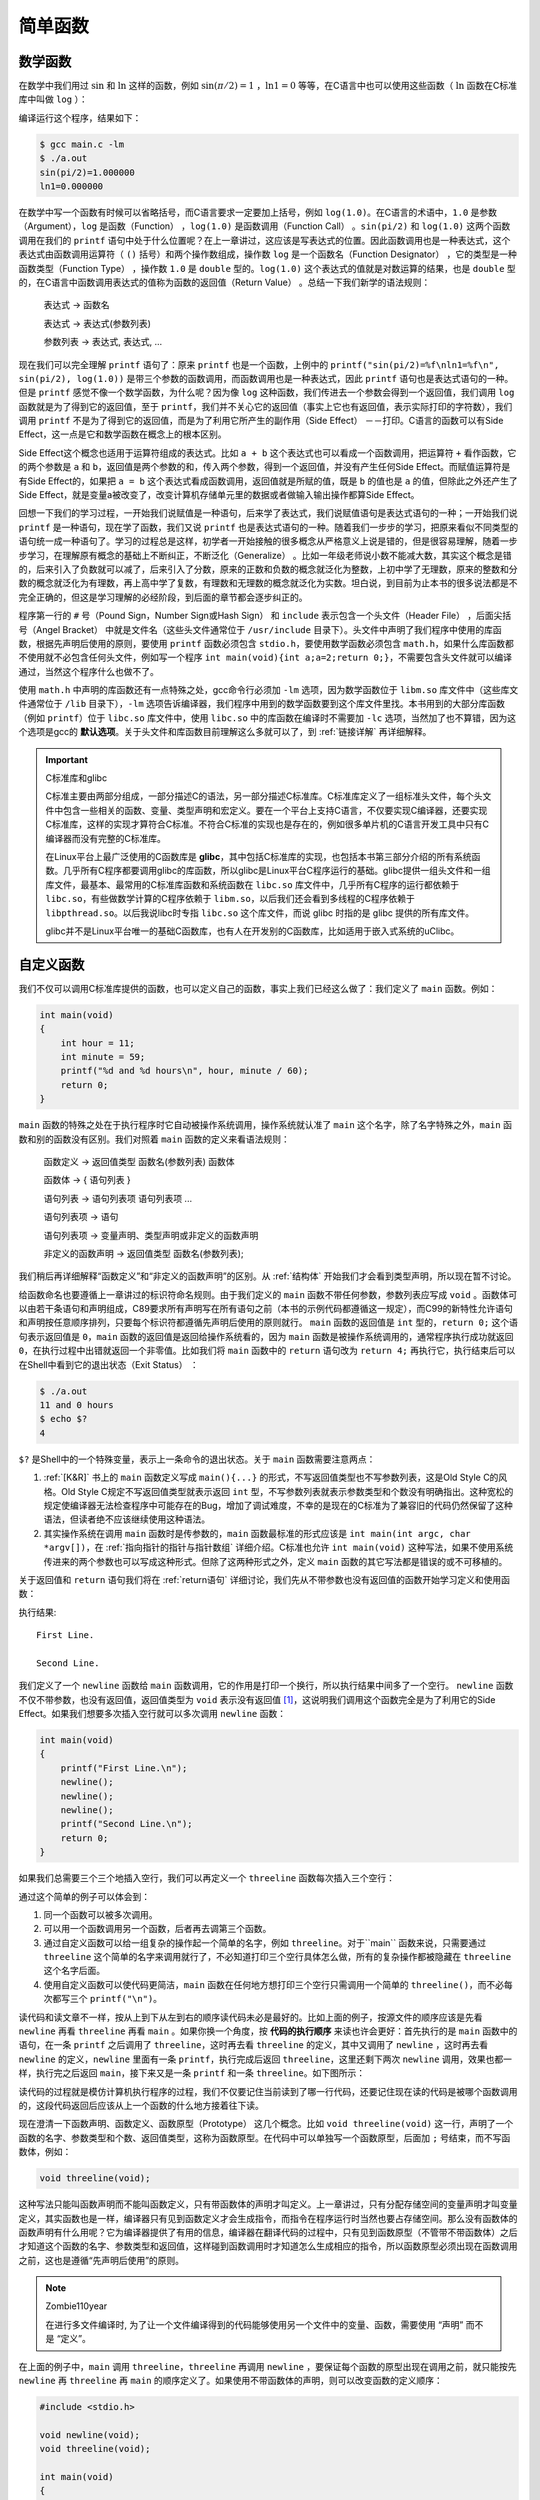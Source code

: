 简单函数
########

.. _数学函数:

数学函数
========

在数学中我们用过 :math:`\operatorname{sin}` 和 :math:`\operatorname{ln}` 这样的函数，例如 :math:`\operatorname{sin} ( \pi / 2 ) = 1` ，:math:`\operatorname{ln} 1 = 0` 等等，在C语言中也可以使用这些函数（ :math:`\operatorname{ln}` 函数在C标准库中叫做 ``log`` ）：

.. code-block:: c
    :name: 在C语言中使用数学函数
    :caption: 在 C 语言中使用数学函数

    #include <math.h>
    #include <stdio.h>

    int main(void)
    {
        double pi = 3.1416;
        printf("sin(pi/2)=%f\nln1=%f\n", sin(pi/2), log(1.0));
        return 0;
    }


编译运行这个程序，结果如下：

.. code-block:: sh

    $ gcc main.c -lm
    $ ./a.out
    sin(pi/2)=1.000000
    ln1=0.000000

在数学中写一个函数有时候可以省略括号，而C语言要求一定要加上括号，例如 ``log(1.0)``。在C语言的术语中，``1.0`` 是参数（Argument），``log`` 是函数（Function） ，``log(1.0)`` 是函数调用（Function Call） 。``sin(pi/2)`` 和 ``log(1.0)`` 这两个函数调用在我们的 ``printf`` 语句中处于什么位置呢？在上一章讲过，这应该是写表达式的位置。因此函数调用也是一种表达式，这个表达式由函数调用运算符（ ``()`` 括号）和两个操作数组成，操作数 ``log`` 是一个函数名（Function Designator） ，它的类型是一种函数类型（Function Type） ，操作数 ``1.0`` 是 ``double`` 型的。``log(1.0)`` 这个表达式的值就是对数运算的结果，也是 ``double`` 型的，在C语言中函数调用表达式的值称为函数的返回值（Return Value） 。总结一下我们新学的语法规则：

    表达式 → 函数名

    表达式 → 表达式(参数列表)

    参数列表 → 表达式, 表达式, ...

现在我们可以完全理解 ``printf`` 语句了：原来 ``printf`` 也是一个函数，上例中的 ``printf("sin(pi/2)=%f\nln1=%f\n", sin(pi/2), log(1.0))`` 是带三个参数的函数调用，而函数调用也是一种表达式，因此 ``printf`` 语句也是表达式语句的一种。但是  ``printf`` 感觉不像一个数学函数，为什么呢？因为像 ``log`` 这种函数，我们传进去一个参数会得到一个返回值，我们调用 ``log`` 函数就是为了得到它的返回值，至于 ``printf``，我们并不关心它的返回值（事实上它也有返回值，表示实际打印的字符数），我们调用 ``printf`` 不是为了得到它的返回值，而是为了利用它所产生的副作用（Side Effect） －－打印。C语言的函数可以有Side Effect，这一点是它和数学函数在概念上的根本区别。

Side Effect这个概念也适用于运算符组成的表达式。比如 ``a + b`` 这个表达式也可以看成一个函数调用，把运算符 ``+`` 看作函数，它的两个参数是 ``a`` 和 ``b``，返回值是两个参数的和，传入两个参数，得到一个返回值，并没有产生任何Side Effect。而赋值运算符是有Side Effect的，如果把 ``a = b`` 这个表达式看成函数调用，返回值就是所赋的值，既是 ``b`` 的值也是 ``a`` 的值，但除此之外还产生了Side Effect，就是变量a被改变了，改变计算机存储单元里的数据或者做输入输出操作都算Side Effect。

回想一下我们的学习过程，一开始我们说赋值是一种语句，后来学了表达式，我们说赋值语句是表达式语句的一种；一开始我们说 ``printf`` 是一种语句，现在学了函数，我们又说 ``printf`` 也是表达式语句的一种。随着我们一步步的学习，把原来看似不同类型的语句统一成一种语句了。学习的过程总是这样，初学者一开始接触的很多概念从严格意义上说是错的，但是很容易理解，随着一步步学习，在理解原有概念的基础上不断纠正，不断泛化（Generalize） 。比如一年级老师说小数不能减大数，其实这个概念是错的，后来引入了负数就可以减了，后来引入了分数，原来的正数和负数的概念就泛化为整数，上初中学了无理数，原来的整数和分数的概念就泛化为有理数，再上高中学了复数，有理数和无理数的概念就泛化为实数。坦白说，到目前为止本书的很多说法都是不完全正确的，但这是学习理解的必经阶段，到后面的章节都会逐步纠正的。

程序第一行的 ``#`` 号（Pound Sign，Number Sign或Hash Sign） 和 ``include`` 表示包含一个头文件（Header File） ，后面尖括号（Angel Bracket） 中就是文件名（这些头文件通常位于 ``/usr/include`` 目录下）。头文件中声明了我们程序中使用的库函数，根据先声明后使用的原则，要使用 ``printf`` 函数必须包含 ``stdio.h``，要使用数学函数必须包含 ``math.h``，如果什么库函数都不使用就不必包含任何头文件，例如写一个程序 ``int main(void){int a;a=2;return 0;}``，不需要包含头文件就可以编译通过，当然这个程序什么也做不了。

使用 ``math.h`` 中声明的库函数还有一点特殊之处，gcc命令行必须加 ``-lm`` 选项，因为数学函数位于 ``libm.so`` 库文件中（这些库文件通常位于 ``/lib`` 目录下），``-lm`` 选项告诉编译器，我们程序中用到的数学函数要到这个库文件里找。本书用到的大部分库函数（例如 ``printf``）位于 ``libc.so`` 库文件中，使用 ``libc.so`` 中的库函数在编译时不需要加 ``-lc`` 选项，当然加了也不算错，因为这个选项是gcc的 **默认选项**。关于头文件和库函数目前理解这么多就可以了，到 :ref:`链接详解` 再详细解释。

.. important:: C标准库和glibc

    C标准主要由两部分组成，一部分描述C的语法，另一部分描述C标准库。C标准库定义了一组标准头文件，每个头文件中包含一些相关的函数、变量、类型声明和宏定义。要在一个平台上支持C语言，不仅要实现C编译器，还要实现C标准库，这样的实现才算符合C标准。不符合C标准的实现也是存在的，例如很多单片机的C语言开发工具中只有C编译器而没有完整的C标准库。

    在Linux平台上最广泛使用的C函数库是 **glibc**，其中包括C标准库的实现，也包括本书第三部分介绍的所有系统函数。几乎所有C程序都要调用glibc的库函数，所以glibc是Linux平台C程序运行的基础。glibc提供一组头文件和一组库文件，最基本、最常用的C标准库函数和系统函数在 ``libc.so`` 库文件中，几乎所有C程序的运行都依赖于 ``libc.so``，有些做数学计算的C程序依赖于 ``libm.so``，以后我们还会看到多线程的C程序依赖于 ``libpthread.so``。以后我说libc时专指 ``libc.so`` 这个库文件，而说 glibc 时指的是 glibc 提供的所有库文件。

    glibc并不是Linux平台唯一的基础C函数库，也有人在开发别的C函数库，比如适用于嵌入式系统的uClibc。

.. _自定义函数:

自定义函数
==========

我们不仅可以调用C标准库提供的函数，也可以定义自己的函数，事实上我们已经这么做了：我们定义了 ``main`` 函数。例如：

.. code-block:: c

    int main(void)
    {
        int hour = 11;
        int minute = 59;
        printf("%d and %d hours\n", hour, minute / 60);
        return 0;
    }

``main`` 函数的特殊之处在于执行程序时它自动被操作系统调用，操作系统就认准了 ``main`` 这个名字，除了名字特殊之外，``main`` 函数和别的函数没有区别。我们对照着 ``main`` 函数的定义来看语法规则：

    函数定义 → 返回值类型 函数名(参数列表) 函数体

    函数体 → { 语句列表 }

    语句列表 → 语句列表项 语句列表项 ...

    语句列表项 → 语句

    语句列表项 → 变量声明、类型声明或非定义的函数声明

    非定义的函数声明 → 返回值类型 函数名(参数列表);

我们稍后再详细解释“函数定义”和“非定义的函数声明”的区别。从 :ref:`结构体` 开始我们才会看到类型声明，所以现在暂不讨论。

给函数命名也要遵循上一章讲过的标识符命名规则。由于我们定义的 ``main`` 函数不带任何参数，参数列表应写成 ``void`` 。函数体可以由若干条语句和声明组成，C89要求所有声明写在所有语句之前（本书的示例代码都遵循这一规定），而C99的新特性允许语句和声明按任意顺序排列，只要每个标识符都遵循先声明后使用的原则就行。 ``main`` 函数的返回值是 ``int`` 型的，``return 0;`` 这个语句表示返回值是 ``0``，``main`` 函数的返回值是返回给操作系统看的，因为 ``main`` 函数是被操作系统调用的，通常程序执行成功就返回 ``0``，在执行过程中出错就返回一个非零值。比如我们将 ``main`` 函数中的 ``return`` 语句改为 ``return 4;`` 再执行它，执行结束后可以在Shell中看到它的退出状态（Exit Status） ：

.. code-block:: sh

    $ ./a.out
    11 and 0 hours
    $ echo $?
    4

``$?`` 是Shell中的一个特殊变量，表示上一条命令的退出状态。关于 ``main`` 函数需要注意两点：

#. :ref:`[K&R]` 书上的 ``main`` 函数定义写成 ``main(){...}`` 的形式，不写返回值类型也不写参数列表，这是Old Style C的风格。Old Style C规定不写返回值类型就表示返回 ``int`` 型，不写参数列表就表示参数类型和个数没有明确指出。这种宽松的规定使编译器无法检查程序中可能存在的Bug，增加了调试难度，不幸的是现在的C标准为了兼容旧的代码仍然保留了这种语法，但读者绝不应该继续使用这种语法。
#. 其实操作系统在调用 ``main`` 函数时是传参数的，``main`` 函数最标准的形式应该是 ``int main(int argc, char *argv[])``，在 :ref:`指向指针的指针与指针数组` 详细介绍。C标准也允许 ``int main(void)`` 这种写法，如果不使用系统传进来的两个参数也可以写成这种形式。但除了这两种形式之外，定义 ``main`` 函数的其它写法都是错误的或不可移植的。

关于返回值和 ``return`` 语句我们将在 :ref:`return语句` 详细讨论，我们先从不带参数也没有返回值的函数开始学习定义和使用函数：

.. code-block:: c
    :name: 最简单的自定义函数
    :caption: 最简单的自定义函数

    #include <stdio.h>

    void newline(void)
    {
        printf("\n");
    }

    int main(void)
    {
        printf("First Line.\n");
        newline();
        printf("Second Line.\n");
        return 0;
    }

执行结果::

    First Line.

    Second Line.

我们定义了一个 ``newline`` 函数给 ``main`` 函数调用，它的作用是打印一个换行，所以执行结果中间多了一个空行。 ``newline`` 函数不仅不带参数，也没有返回值，返回值类型为 ``void`` 表示没有返回值 [#F4]_，这说明我们调用这个函数完全是为了利用它的Side Effect。如果我们想要多次插入空行就可以多次调用 ``newline`` 函数：

.. code-block:: c

    int main(void)
    {
        printf("First Line.\n");
        newline();
        newline();
        newline();
        printf("Second Line.\n");
        return 0;
    }

如果我们总需要三个三个地插入空行，我们可以再定义一个 ``threeline`` 函数每次插入三个空行：

.. code-block:: c
    :name: 较简单的自定义函数
    :caption: 较简单的自定义函数

    #include <stdio.h>

    void newline(void)
    {
        printf("\n");
    }

    void threeline(void)
    {
        newline();
        newline();
        newline();
    }

    int main(void)
    {
        printf("Three lines:\n");
        threeline();
        printf("Another three lines.\n");
        threeline();
        return 0;
    }

通过这个简单的例子可以体会到：

#. 同一个函数可以被多次调用。
#. 可以用一个函数调用另一个函数，后者再去调第三个函数。
#. 通过自定义函数可以给一组复杂的操作起一个简单的名字，例如 ``threeline``。对于``main`` 函数来说，只需要通过 ``threeline`` 这个简单的名字来调用就行了，不必知道打印三个空行具体怎么做，所有的复杂操作都被隐藏在 ``threeline`` 这个名字后面。
#. 使用自定义函数可以使代码更简洁，``main`` 函数在任何地方想打印三个空行只需调用一个简单的 ``threeline()``，而不必每次都写三个 ``printf("\n")``。

读代码和读文章不一样，按从上到下从左到右的顺序读代码未必是最好的。比如上面的例子，按源文件的顺序应该是先看 ``newline`` 再看 ``threeline`` 再看 ``main`` 。如果你换一个角度，按 **代码的执行顺序** 来读也许会更好：首先执行的是 ``main`` 函数中的语句，在一条 ``printf`` 之后调用了 ``threeline``，这时再去看 ``threeline`` 的定义，其中又调用了 ``newline`` ，这时再去看 ``newline`` 的定义，``newline`` 里面有一条 ``printf``，执行完成后返回 ``threeline``，这里还剩下两次 ``newline`` 调用，效果也都一样，执行完之后返回 ``main``，接下来又是一条 ``printf`` 和一条 ``threeline``。如下图所示：

.. image:: _images/func.funccall.png
    :name: 函数调用的执行顺序
    :alt: 函数调用的执行顺序
    :align: center
    :width: 600px

读代码的过程就是模仿计算机执行程序的过程，我们不仅要记住当前读到了哪一行代码，还要记住现在读的代码是被哪个函数调用的，这段代码返回后应该从上一个函数的什么地方接着往下读。

现在澄清一下函数声明、函数定义、函数原型（Prototype） 这几个概念。比如 ``void threeline(void)`` 这一行，声明了一个函数的名字、参数类型和个数、返回值类型，这称为函数原型。在代码中可以单独写一个函数原型，后面加 ``;`` 号结束，而不写函数体，例如：

.. code-block:: c

    void threeline(void);

这种写法只能叫函数声明而不能叫函数定义，只有带函数体的声明才叫定义。上一章讲过，只有分配存储空间的变量声明才叫变量定义，其实函数也是一样，编译器只有见到函数定义才会生成指令，而指令在程序运行时当然也要占存储空间。那么没有函数体的函数声明有什么用呢？它为编译器提供了有用的信息，编译器在翻译代码的过程中，只有见到函数原型（不管带不带函数体）之后才知道这个函数的名字、参数类型和返回值，这样碰到函数调用时才知道怎么生成相应的指令，所以函数原型必须出现在函数调用之前，这也是遵循“先声明后使用”的原则。

.. note:: Zombie110year

    在进行多文件编译时, 为了让一个文件编译得到的代码能够使用另一个文件中的变量、函数，需要使用 “声明” 而不是 “定义”。

在上面的例子中，``main`` 调用 ``threeline``，``threeline`` 再调用 ``newline`` ，要保证每个函数的原型出现在调用之前，就只能按先 ``newline`` 再 ``threeline`` 再 ``main`` 的顺序定义了。如果使用不带函数体的声明，则可以改变函数的定义顺序：


.. code-block:: c

    #include <stdio.h>

    void newline(void);
    void threeline(void);

    int main(void)
    {
        ...
    }

    void newline(void)
    {
        ...
    }

    void threeline(void)
    {
        ...
    }

这样仍然遵循了先声明后使用的原则。

由于有Old Style C语法的存在，并非所有函数声明都包含完整的函数原型，例如 ``void threeline();`` 这个声明并没有明确指出参数类型和个数，所以不算函数原型，这个声明提供给编译器的信息只有函数名和返回值类型。如果在这样的声明之后调用函数，编译器不知道参数的类型和个数，就不会做语法检查，所以很容易引入Bug。读者需要了解这个知识点以便维护别人用Old Style C风格写的代码，但绝不应该按这种风格写新的代码。

如果在调用函数之前没有声明会怎么样呢？有的读者也许碰到过这种情况，我可以解释一下，但绝不推荐这种写法。比如按上面的顺序定义这三个函数，但是把开头的两行声明去掉：

.. code-block:: c

    #include <stdio.h>

    int main(void)
    {
        printf("Three lines:\n");
        threeline();
        printf("Another three lines.\n");
        threeline();
        return 0;
    }

    void newline(void)
    {
        printf("\n");
    }

    void threeline(void)
    {
        newline();
        newline();
        newline();
    }

编译时会报警告：

.. code-block:: none

    $ gcc main.c
    main.c:17: warning: conflicting types for ‘threeline’
    main.c:6: warning: previous implicit declaration of ‘threeline’ was here

但仍然能编译通过，运行结果也对。这里涉及到的规则称为函数的隐式声明（Implicit Declaration） ，在 ``main`` 函数中调用 ``threeline`` 时并没有声明它，编译器认为此处隐式声明了 ``int threeline(void);``，隐式声明的函数返回值类型都是 ``int``，由于我们调用这个函数时没有传任何参数，所以编译器认为这个隐式声明的参数类型是  ``void``，这样函数的参数和返回值类型都确定下来了，编译器根据这些信息为函数调用生成相应的指令。然后编译器接着往下看，看到 ``threeline`` 函数的原型是 ``void threeline(void)``，和先前的隐式声明的返回值类型不符，所以报警告。好在我们也没用到这个函数的返回值，所以执行结果仍然正确。

.. [#F4] 敏锐的读者可能会发现一个矛盾：如果函数 ``newline`` 没有返回值，那么表达式 ``newline()`` 不就没有值了吗？然而上一章讲过任何表达式都有值和类型两个基本属性。其实这正是设计 ``void`` 这么一个关键字的原因：首先从语法上规定没有返回值的函数调用表达式有一个 ``void`` 类型的值，这样任何表达式都有值，不必考虑特殊情况，编译器的语法解析比较容易实现；然后从语义上规定 ``void`` 类型的表达式不能参与运算，因此 ``newline() + 1`` 这样的表达式不能通过语义检查，从而兼顾了语法上的一致和语义上的不矛盾。

.. _形参和实参:

形参和实参
==========

下面我们定义一个带参数的函数，我们需要在函数定义中指明参数的个数和每个参数的类型，定义参数就像定义变量一样，需要为每个参数指明类型，参数的命名也要遵循标识符命名规则。例如：

.. code-block:: c
    :name: 带参数的自定义函数
    :caption: 带参数的自定义函数

    #include <stdio.h>

    void print_time(int hour, int minute)
    {
        printf("%d:%d\n", hour, minute);
    }

    int main(void)
    {
        print_time(23, 59);
        return 0;
    }


需要注意的是，定义变量时可以把相同类型的变量列在一起，而定义参数却不可以，例如下面这样的定义是错的：

.. code-block:: c

    void print_time(int hour, minute)
    {
        printf("%d:%d\n", hour, minute);
    }

学习C语言的人肯定都乐意看到这句话：“变量是这样定义的，参数也是这样定义的，一模一样”，这意味着不用专门去记住参数应该怎么定义了。谁也不愿意看到这句话：“定义变量可以这样写，而定义参数却不可以”。C语言的设计者也不希望自己设计的语法规则里到处都是例外，一个容易被用户接受的设计应该遵循最少例外原则（Rule of Least Surprise） 。其实关于参数的这条规定也不算十分例外，也是可以理解的，请读者想想为什么要这么规定。学习编程语言不应该死记各种语法规定，如果能够想清楚设计者这么规定的原因（Rationale） ，不仅有助于记忆，而且会有更多收获。本书在必要的地方会解释一些Rationale，或者启发读者自己去思考，例如上一节在脚注中解释了 ``void`` 关键字的Rationale。 :ref:`[C99 Rationale]` 是随C99标准一起发布的，值得参考。

总的来说，C语言的设计是非常优美的，只要理解了少数基本概念和基本原则就可以根据组合规则写出任意复杂的程序，很少有例外的规定说这样组合是不允许的，或者那样类推是错误的。相反，C++的设计就非常复杂，充满了例外，全世界没几个人能把C++的所有规则都牢记于心，因而C++的设计一直饱受争议，这个观点在 :ref:`[UNIX编程艺术]` 中有详细阐述。

在本书中，凡是提醒读者注意的地方都是多少有些Surprise的地方，初学者如果按常理来想很可能要想错，所以需要特别提醒一下。而初学者容易犯的另外一些错误，完全是因为没有掌握好基本概念和基本原理，或者根本无视组合规则而全凭自己主观臆断所致，对这一类问题本书不会做特别的提醒，例如有的初学者看完 :ref:`常量、变量和表达式` 之后会这样打印 :math:`\pi` 的值：

.. code-block:: c

    double pi=3.1416;
    printf("pi\n");

之所以会犯这种错误，一是不理解Literal的含义，二是自己想当然地把变量名组合到字符串里去，而事实上根本没有这条语法规则。如果连这样的错误都需要在书上专门提醒，就好比提醒小孩吃饭一定要吃到嘴里，不要吃到鼻子里，更不要吃到耳朵里一样。

回到正题。我们调用 ``print_time(23, 59)`` 时，函数中的参数 ``hour`` 就代表 ``23``，参数 ``minute`` 就代表59。确切地说，当我们讨论函数中的 ``hour`` 这个参数时，我们所说的“ 参数”是指形参（Parameter） ，当我们讨论传一个参数 ``23`` 给函数时，我们所说的“参数”是指实参（Argument） ，但我习惯都叫参数而不习惯总把形参、实参这两个文绉绉的词挂在嘴边（事实上大多数人都不习惯），读者可以根据上下文判断我说的到底是形参还是实参。记住这条基本原理：形参相当于函数中定义的变量，调用函数传递参数的过程相当于定义形参变量并且用实参的值来初始化。例如这样调用：

.. code-block:: c

    void print_time(int hour, int minute)
    {
        printf("%d:%d\n", hour, minute);
    }

    int main(void)
    {
        int h = 23, m = 59;
        print_time(h, m);
        return 0;
    }

相当于在函数print_time中执行了这样一些语句：

.. code-block:: c

    int hour = h;
    int minute = m;
    printf("%d:%d\n", hour, minute);

``main`` 函数的变量 ``h`` 和 ``print_time`` 函数的参数 ``hour`` 是两个不同的变量，只不过它们的存储空间中都保存了相同的值 ``23``，因为变量 ``h`` 的值赋给了参数 ``hour``。同理，变量 ``m`` 的值赋给了参数 ``minute``。C语言的这种传递参数的方式称为Call by Value 。在调用函数时，每个参数都需要得到一个值，函数定义中有几个形参，在调用时就要传几个实参，不能多也不能少，每个参数的类型也必须对应上。

肯定有读者注意到了，为什么我们每次调用 ``printf`` 传的实参个数都不一样呢？因为C语言规定了一种特殊的参数列表格式，用命令 ``man 3 printf`` 可以查看到 ``printf`` 函数的原型：

.. code-block:: c

    int printf(const char *format, ...);

第一个参数是 ``const char *`` 类型的，后面的 ``...`` 可以代表 0 个或任意多个参数，这些参数的类型也是不确定的，这称为可变参数（Variable Argument） ， :ref:`可变参数` 将会详细讨论这种格式。总之，每个函数的原型都明确规定了返回值类型以及参数的类型和个数，即使像 ``printf`` 这样规定为“不确定”也是一种明确的规定，调用函数时要严格遵守这些规定，有时候我们把函数叫做接口（Interface） ，调用函数就是使用这个接口，使用接口的前提是必须和接口保持一致。

.. important:: Man Page

    Man Page是Linux开发最常用的参考手册，由很多页面组成，每个页面描述一个主题，这些页面被组织成若干个Section。FHS（Filesystem Hierarchy Standard） 标准规定了Man Page各Section的含义如下：

    .. table:: Man Page的Section
        :name: Man-Page的Section

        +---------+-----------------------------------------------+
        | Section | 描述                                          |
        +---------+-----------------------------------------------+
        | 1       | 用户命令，例如 ``ls(1)``                      |
        +---------+-----------------------------------------------+
        | 2       | 系统调用，例如 ``_exit(2)``                   |
        +---------+-----------------------------------------------+
        | 3       | 库函数，例如 ``printf(3)``                    |
        +---------+-----------------------------------------------+
        | 4       | 特殊文件，例如 ``null(4)`` 描述了设备文件     |
        |         | ``/dev/null``、``/dev/zero`` 的作用           |
        +---------+-----------------------------------------------+
        | 5       | 系统配置文件的格式，例如 ``passwd(5)`` 描述了 |
        |         | 系统配置文件 ``/etc/passwd`` 的格式           |
        +---------+-----------------------------------------------+
        | 6       | 游戏                                          |
        +---------+-----------------------------------------------+
        | 7       | 其它杂项，例如 ``bash-builtins(7)``           |
        |         | 描述了 bash 的各种内建命令                    |
        +---------+-----------------------------------------------+
        | 8       | 系统管理命令，例如 ``ifconfig(8)``            |
        +---------+-----------------------------------------------+

    注意区分用户命令和系统管理命令，用户命令通常位于 ``/bin`` 和 ``/usr/bin`` 目录，系统管理命令通常位于 ``/sbin`` 和 ``/usr/sbin`` 目录，一般用户可以执行用户命令，而执行系统管理命令经常需要 root 权限。系统调用和库函数的区别将在 :ref:`main函数和启动例程` 说明。

    Man Page中有些页面有重名，比如敲 ``man printf`` 命令看到的并不是C函数 ``printf``，而是位于第1个Section的系统命令 ``printf`` ，要查看位于第3个Section的 ``printf`` 函数应该敲 ``man 3 printf``，也可以敲 ``man -k printf`` 命令搜索哪些页面的主题包含 ``printf`` 关键字。本书会经常出现类似 ``printf(3)`` 这样的写法，括号中的 3 表示 Man Page 的第 3 个 Section，或者表示 “我这里想说的是 ``printf`` 库函数而不是 ``printf`` 命令”。

习题
----

1、定义一个函数 ``increment``，它的作用是把传进来的参数加 1。例如：

.. code-block:: c

    void increment(int x)
    {
        x = x + 1;
    }

    int main(void)
    {
        int i = 1, j = 2;
        increment(i); /* i now becomes 2 */
        increment(j); /* j now becomes 3 */
        return 0;
    }

我们在 ``main`` 函数中调用 ``increment`` 增加变量 i 和 j 的值，这样能奏效吗？为什么？

.. note:: Zombie110year

    并不能. 因为在调用 ``increment`` 时, 传入的值会在 ``increment`` 的作用域中创建一个新的内存区域. 实际上, 在 ``increment`` 中的 ``i`` 和在 ``main`` 中的 ``i`` 并不是同一块内存. 由于 ``increment`` 没有返回值, 那么在调用结束后, 内部的变量就被直接销毁了.

2、如果在一个程序中调用了 ``printf`` 函数却不包含头文件，例如 ``int main(void) { printf("\n"); }``，编译时会报警告： ``warning: incompatible implicit declaration of built-in function ‘printf’``。请分析错误原因。

.. note:: Zombie110year

    由于没有引用 ``stdio.h``, 因此, 编译器找不到 ``printf`` 标识符的定义, 就算默认链接了 ``libc.so``, 也不知道该执行哪一段机器码. 编译器在编译过程中, 会对其进行检查, 因此报错.

.. _全局变量、局部变量和作用域:

全局变量、局部变量和作用域
==========================

我们把函数中定义的变量称为局部变量（Local Variable） ，由于形参相当于函数中定义的变量，所以形参也是一种局部变量。在这里“局部”有两层含义：

1、一个函数中定义的变量不能被另一个函数使用。例如 ``print_time`` 中的 ``hour`` 和 ``minute`` 在 ``main`` 函数中没有定义，不能使用，同样 ``main`` 函数中的局部变量也不能被 ``print_time`` 函数使用。如果这样定义：

.. code-block:: c

    void print_time(int hour, int minute)
    {
        printf("%d:%d\n", hour, minute);
    }
    int main(void)
    {
        int hour = 23, minute = 59;
        print_time(hour, minute);
        return 0;
    }

``main`` 函数中定义了局部变量 ``hour`` ， ``print_time`` 函数中也有参数 ``hour`` ，虽然它们名称相同，但仍然是两个不同的变量，代表不同的存储单元。 ``main`` 函数的局部变量 ``minute`` 和 ``print_time`` 函数的参数 ``minute`` 也是如此。

2、每次调用函数时局部变量都表示不同的存储空间。局部变量在每次函数调用时分配存储空间，在每次函数返回时释放存储空间，例如调用 ``print_time(23, 59)`` 时分配 ``hour`` 和 ``minute`` 两个变量的存储空间，在里面分别存上 ``23`` 和 ``59`` ，函数返回时释放它们的存储空间，下次再调用 ``print_time(12, 20)`` 时又分配 ``hour`` 和 ``minute`` 的存储空间，在里面分别存上 ``12`` 和 ``20``。

与局部变量的概念相对的是全局变量（Global Variable） ，全局变量定义在所有的函数体之外，它们在程序开始运行时分配存储空间，在程序结束时释放存储空间，在任何函数中都可以访问全局变量，例如：

.. code-block:: c
    :name: 全局变量
    :caption: 全局变量

    #include <stdio.h>

    int hour = 23, minute = 59;

    void print_time(void)
    {
        printf("%d:%d in print_time\n", hour, minute);
    }

    int main(void)
    {
        print_time();
        printf("%d:%d in main\n", hour, minute);
        return 0;
    }

正因为全局变量在任何函数中都可以访问，所以在程序运行过程中全局变量被读写的顺序从源代码中是看不出来的，源代码的书写顺序并不能反映函数的调用顺序。程序出现了Bug往往就是因为在某个不起眼的地方对全局变量的读写顺序不正确，如果代码规模很大，这种错误是很难找到的。而对局部变量的访问不仅局限在一个函数内部，而且局限在一次函数调用之中，从函数的源代码很容易看出访问的先后顺序是怎样的，所以比较容易找到Bug。因此，虽然全局变量用起来很方便，但一定要慎用，能用函数传参代替的就不要用全局变量。

如果全局变量和局部变量重名了会怎么样呢？如果上面的例子改为：

.. image:: _images/func.scope.png
    :name: 作用域
    :alt: 作用域
    :align: center
    :width: 600px

则第一次调用 ``print_time`` 打印的是全局变量的值，第二次直接调用 ``printf`` 打印的则是 ``main`` 函数局部变量的值。在C语言中每个标识符都有特定的作用域，全局变量是定义在所有函数体之外的标识符，它的作用域从定义的位置开始直到源文件结束，而 ``main`` 函数局部变量的作用域仅限于 ``main`` 函数之中。如上图所示，设想整个源文件是一张大纸，也就是全局变量的作用域，而 ``main`` 函数是盖在这张大纸上的一张小纸，也就是 ``main`` 函数局部变量的作用域。在小纸上用到标识符 ``hour`` 和 ``minute`` 时应该参考小纸上的定义，因为大纸（全局变量的作用域）被盖住了，如果在小纸上用到某个标识符却没有找到它的定义，那么再去翻看下面的大纸上有没有定义，例如上图中的变量 ``x``。

.. image:: _images/func.scope.1.png
    :name: 作用域-1
    :alt: 作用域-1
    :align: center
    :width: 600px

到目前为止我们在初始化一个变量时都是用常量做Initializer，其实也可以用表达式做Initializer，但要注意一点：局部变量可以用类型相符的任意表达式来初始化，而全局变量只能用常量表达式（Constant Expression）初始化。例如，全局变量 ``pi`` 这样初始化是合法的：

.. code-block:: c

    double pi = 3.14 + 0.0016;

但这样初始化是不合法的：

.. code-block:: c

    double pi = acos(-1.0);

然而局部变量这样初始化却是可以的。程序开始运行时要用适当的值来初始化全局变量，所以初始值必须保存在编译生成的可执行文件中，因此 **初始值在编译时就要计算出来** ，然而上面第二种Initializer的值必须在程序运行时调用  ``acos`` 函数才能得到，所以不能用来初始化全局变量。请注意区分编译时和运行时这两个概念。为了简化编译器的实现，C语言从语法上规定全局变量只能用常量表达式来初始化，因此下面这种全局变量初始化是不合法的：

.. code-block:: c

    int minute = 360; int hour = minute / 60;

虽然在编译时计算出 ``hour`` 的初始值是可能的，但是 ``minute / 60`` 不是常量表达式，不符合语法规定，所以编译器不必想办法去算这个初始值。

.. note:: Zombie110year

    如果要用一个标识符表示一个常量(可以在编译时得到的量), 使用 ``const`` 关键字.

    .. code-block:: c

        const int minute = 360;
        int hour = minute / 60;

    就能通过编译了.

如果全局变量在定义时不初始化则初始值是0，如果局部变量在定义时不初始化则初始值是不确定的，为内存中的垃圾值，也就是之前程序运行的残留。所以，局部变量在使用之前一定要先赋值，如果基于一个不确定的值做后续计算肯定会引入Bug。

如何证明“局部变量的存储空间在每次函数调用时分配，在函数返回时释放”？当我们想要确认某些语法规则时，可以查教材，也可以查C99，但最快捷的办法就是编个小程序验证一下：

.. code-block:: c
    :name: 验证局部变量存储空间的分配和释放
    :caption: 验证局部变量存储空间的分配和释放

    #include <stdio.h>

    void foo(void)
    {
        int i;
        printf("%d\n", i);
        i = 777;
    }

    int main(void)
    {
        foo();
        foo();
        return 0;
    }

第一次调用 ``foo`` 函数，分配变量 ``i`` 的存储空间，然后打印 ``i`` 的值，由于 ``i`` 未初始化，打印的应该是一个不确定的值，然后把 ``i`` 赋值为 ``777`` ，函数返回，释放 ``i`` 的存储空间。第二次调用 ``foo`` 函数，分配变量 ``i`` 的存储空间，然后打印 ``i`` 的值，由于 ``i`` 未初始化，如果打印的又是一个不确定的值，就证明了“局部变量的存储空间在每次函数调用时分配，在函数返回时释放”。分析完了，我们运行程序看看是不是像我们分析的这样：

.. code-block:: none

    134518128 777

结果出乎意料，第二次调用打印的 ``i`` 值正是第一次调用末尾赋给 ``i`` 的值 ``777``。有一种初学者是这样，原本就没有把这条语法规则记牢，或者对自己的记忆力没信心，看到这个结果就会想：哦那肯定是我记错了，改过来记吧，应该是“函数中的局部变量具有一直存在的固定的存储空间，每次函数调用时使用它，返回时也不释放，再次调用函数时它应该还能保持上次的值”。还有一种初学者是怀疑论者或不可知论者，看到这个结果就会想：教材上明明说“ 局部变量的存储空间在每次函数调用时分配，在函数返回时释放”，那一定是教材写错了，教材也是人写的，是人写的就难免出错，哦，连C99也这么写的啊，C99也是人写的，也难免出错，或者C99也许没错，但是反正运行结果就是错了，计算机这东西真靠不住，太容易受电磁干扰和宇宙射线影响了，我的程序写得再正确也有可能被干扰得不能正确运行。

这是初学者最常见的两种心态。不从客观事实和逻辑推理出发分析问题的真正原因，而仅凭主观臆断胡乱给问题定性，“说你有罪你就有罪”。先不要胡乱怀疑，我们再做一次实验，在两次 ``foo`` 函数调用之间插一个别的函数调用，结果就大不相同了：

.. code-block:: c

    int main(void)
    {
        foo();
        printf("hello\n");
        foo();
        return 0;
    }

结果是：

.. code-block:: none

    134518200
    hello
    0

这一回，第二次调用 ``foo`` 打印的 ``i`` 值又不是 ``777`` 了而是 ``0``，“局部变量的存储空间在每次函数调用时分配，在函数返回时释放”这个结论似乎对了，但另一个结论又不对了：全局变量不初始化才是 ``0`` 啊，不是说“局部变量不初始化则初值不确定”吗？

关键的一点是，我说“初值不确定”，有没有说这个不确定值不能是0？有没有说这个不确定值不能是上次调用赋的值？在这里“不确定”的准确含义是：每次调用这个函数时局部变量的初值可能不一样，运行环境不同，函数的调用次序不同，都会影响到局部变量的初值。在运用逻辑推理时一定要注意，不要把必要条件（Necessary Condition）当充分条件（Sufficient Condition），这一点在Debug时尤其重要，看到错误现象不要轻易断定原因是什么，一定要考虑再三，找出它的真正原因。例如，不要看到第二次调用打印 ``777`` 就下结论 “函数中的局部变量具有一直存在的固定的存储空间，每次函数调用时使用它，返回时也不释放，再次调用函数时它应该还能保持上次的值”，这个结论倒是能推出 ``777`` 这个结果，但反过来由 ``777`` 这个结果却不能推出这样的结论。所以说 ``777`` 这个结果是该结论的必要条件，但不是充分条件。也不要看到第二次调用打印 ``0`` 就断定“局部变量未初始化则初值为 ``0`` ”， ``0`` 这个结果是该结论的必要条件，但也不是充分条件。至于为什么会有这些现象，为什么这个不确定的值刚好是 ``777`` ，或者刚好是 ``0`` ，等学到 :ref:`研究函数的调用过程` 就能解释这些现象了。

从 :ref:`自定义函数` 介绍的语法规则可以看出，非定义的函数声明也可以写在局部作用域中，例如：

.. code-block:: c

    int main(void)
    {
        void print_time(int, int);
        print_time(23, 59);
        return 0;
    }

这样声明的标识符 ``print_time`` 具有局部作域，只在 ``main`` 函数中是有效的函数名，出了 ``main`` 函数就不存在 ``print_time`` 这个标识符了。

写非定义的函数声明时参数可以只写类型而不起名，例如上面代码中的 ``void print_time(int, int);`` ，只要告诉编译器参数类型是什么，编译器就能为 ``print_time(23, 59)`` 函数调用生成正确的指令。另外注意，虽然在一个函数体中可以声明另一个函数，但不能定义另一个函数，C语言不允许嵌套定义函数 [#F5]_。

.. [#F5] 但gcc的扩展特性允许嵌套定义函数，但这并不是 C 标准。本书不做详细讨论。在以下网站可以找到一些资料::
    http://gcc.gnu.org/onlinedocs/gccint/Trampolines.html
    http://blog.bitfoc.us/p/82
